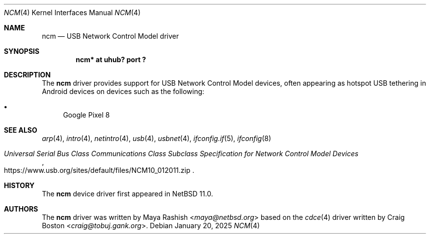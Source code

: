 .\" $NetBSD: ncm.4,v 1.2 2025/01/20 15:33:50 uwe Exp $
.\"
.\"
.\" Copyright (c) 2025 The NetBSD Foundation, Inc.
.\" All rights reserved.
.\"
.\" This code is derived from software contributed to The NetBSD Foundation
.\" by Maya Rashish
.\"
.\" Redistribution and use in source and binary forms, with or without
.\" modification, are permitted provided that the following conditions
.\" are met:
.\" 1. Redistributions of source code must retain the above copyright
.\"    notice, this list of conditions and the following disclaimer.
.\" 2. Redistributions in binary form must reproduce the above copyright
.\"    notice, this list of conditions and the following disclaimer in the
.\"    documentation and/or other materials provided with the distribution.
.\"
.\" THIS SOFTWARE IS PROVIDED BY THE NETBSD FOUNDATION, INC. AND CONTRIBUTORS
.\" ``AS IS'' AND ANY EXPRESS OR IMPLIED WARRANTIES, INCLUDING, BUT NOT LIMITED
.\" TO, THE IMPLIED WARRANTIES OF MERCHANTABILITY AND FITNESS FOR A PARTICULAR
.\" PURPOSE ARE DISCLAIMED.  IN NO EVENT SHALL THE FOUNDATION OR CONTRIBUTORS
.\" BE LIABLE FOR ANY DIRECT, INDIRECT, INCIDENTAL, SPECIAL, EXEMPLARY, OR
.\" CONSEQUENTIAL DAMAGES (INCLUDING, BUT NOT LIMITED TO, PROCUREMENT OF
.\" SUBSTITUTE GOODS OR SERVICES; LOSS OF USE, DATA, OR PROFITS; OR BUSINESS
.\" INTERRUPTION) HOWEVER CAUSED AND ON ANY THEORY OF LIABILITY, WHETHER IN
.\" CONTRACT, STRICT LIABILITY, OR TORT (INCLUDING NEGLIGENCE OR OTHERWISE)
.\" ARISING IN ANY WAY OUT OF THE USE OF THIS SOFTWARE, EVEN IF ADVISED OF THE
.\" POSSIBILITY OF SUCH DAMAGE.
.\"
.Dd January 20, 2025
.Dt NCM 4
.Os
.Sh NAME
.Nm ncm
.Nd USB Network Control Model driver
.Sh SYNOPSIS
.Cd "ncm* at uhub? port ?"
.Sh DESCRIPTION
The
.Nm
driver provides support for USB Network Control Model devices, often appearing
as hotspot USB tethering in Android devices on devices such as the following:
.Pp
.Bl -bullet -compact
.It
Google Pixel 8
.El
.Sh SEE ALSO
.Xr arp 4 ,
.Xr intro 4 ,
.Xr netintro 4 ,
.Xr usb 4 ,
.Xr usbnet 4 ,
.Xr ifconfig.if 5 ,
.Xr ifconfig 8
.Rs
.%T "Universal Serial Bus Class Communications Class Subclass Specification for Network Control Model Devices"
.%U https://www.usb.org/sites/default/files/NCM10_012011.zip
.Re
.Sh HISTORY
The
.Nm
device driver first appeared in
.Nx 11.0 .
.Sh AUTHORS
.An -nosplit
The
.Nm
driver was written by
.An Maya Rashish Aq Mt maya@netbsd.org
based on the
.Xr cdce 4
driver written by
.An Craig Boston Aq Mt craig@tobuj.gank.org .
